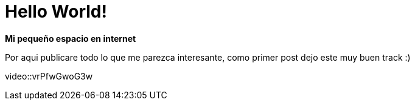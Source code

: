 = Hello World!
:hp-image: /images/b.jpg
:published_at: 2018-08-12
:hp-tags: Blog, Post, Hola
:hp-alt-title: Welcome to my world, bienvenidos a mi mundo!

*Mi pequeño espacio en internet*

Por aqui publicare todo lo que me parezca interesante, como primer post dejo este muy buen track :)

video::vrPfwGwoG3w
